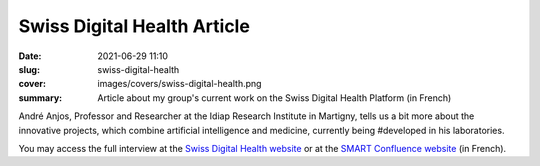 Swiss Digital Health Article
----------------------------

:date: 2021-06-29 11:10
:slug: swiss-digital-health
:cover: images/covers/swiss-digital-health.png
:summary: Article about my group's current work on the Swiss Digital Health
          Platform (in French)

André Anjos, Professor and Researcher at the Idiap Research Institute in
Martigny, tells us a bit more about the innovative projects, which combine
artificial intelligence and medicine, currently being #developed in his
laboratories.

You may access the full interview at the `Swiss Digital Health website
<link1_>`_ or at the `SMART Confluence website <link2_>`_ (in French).

.. Place here your references
.. _link1: https://www.swissdigitalhealth.com/news/des-projets-qui-melent-intelligence-artificielle-et-medecine-developpes-a-lidiap/
.. _link2: https://smartconfluence.ch/projets/des-projets-qui-melent-intelligence-artificielle-et-medecine-developpes-a-lidiap/

